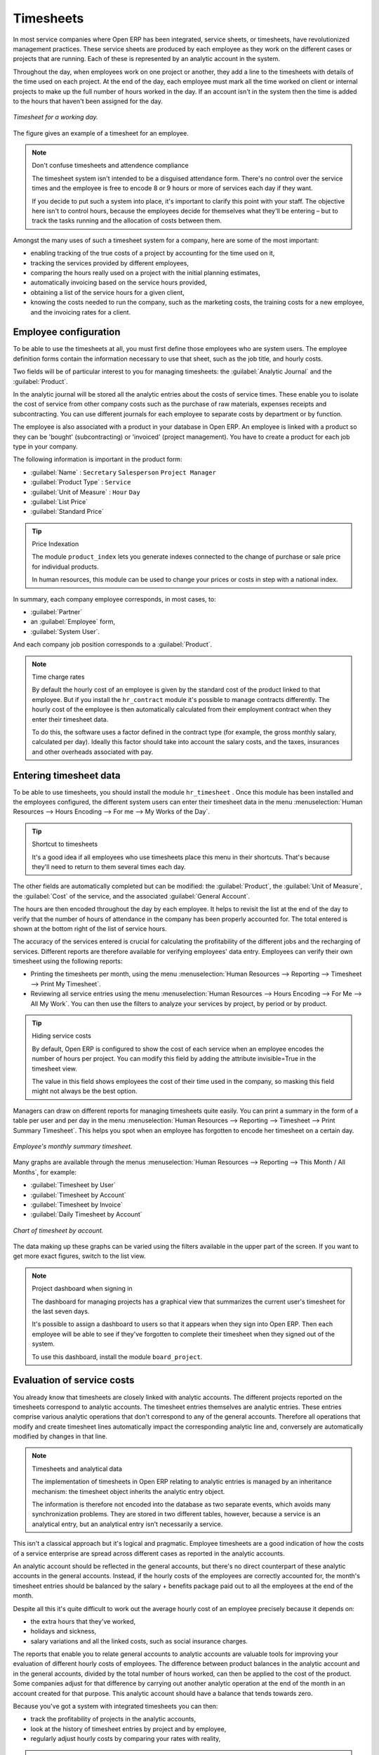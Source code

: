 
.. index::
   single: Timesheets
..

Timesheets
==========

In most service companies where Open ERP has been integrated, service sheets, or timesheets, have
revolutionized management practices. These service sheets are produced by each employee as they work
on the different cases or projects that are running. Each of these is represented by an analytic
account in the system.

Throughout the day, when employees work on one project or another, they add a line to the timesheets
with details of the time used on each project. At the end of the day, each employee must mark all
the time worked on client or internal projects to make up the full number of hours worked in the
day. If an account isn't in the system then the time is added to the hours that haven't been
assigned for the day.

.. figure::  images/service_timesheet_list.png
   :align: center

   *Timesheet for a working day.*

The figure gives an example of a timesheet for an employee.

.. note:: Don't confuse timesheets and attendence compliance

	The timesheet system isn't intended to be a disguised attendance form. There's no control over the
	service times and the employee is free to encode 8 or 9 hours or more of services each day if they
	want.

	If you decide to put such a system into place, it's important to clarify this point with your
	staff. The objective here isn't to control hours, because the employees decide for themselves what
	they'll be entering – but to track the tasks running and the allocation of costs between them.

Amongst the many uses of such a timesheet system for a company, here are some of the most important:

* enabling tracking of the true costs of a project by accounting for the time used on it,

* tracking the services provided by different employees,

* comparing the hours really used on a project with the initial planning estimates,

* automatically invoicing based on the service hours provided,

* obtaining a list of the service hours for a given client,

* knowing the costs needed to run the company, such as the marketing costs, the training costs for a
  new employee, and the invoicing rates for a client.

.. index::
   single: Employee; Configuration
..

Employee configuration
----------------------

To be able to use the timesheets at all, you must first define those employees who are system users.
The employee definition forms contain the information necessary to use that sheet, such as the job
title, and hourly costs.

Two fields will be of particular interest to you for managing timesheets: the :guilabel:`Analytic
Journal` and the :guilabel:`Product`.

In the analytic journal will be stored all the analytic entries about the costs of service times.
These enable you to isolate the cost of service from other company costs such as the purchase of raw
materials, expenses receipts and subcontracting. You can use different journals for each employee to
separate costs by department or by function.

The employee is also associated with a product in your database in Open ERP. An employee is linked
with a product so they can be 'bought' (subcontracting) or 'invoiced' (project management). You have
to create a product for each job type in your company.

The following information is important in the product form:

*  :guilabel:`Name` : \ ``Secretary``\  \ ``Salesperson``\  \ ``Project Manager``\

*  :guilabel:`Product Type` : \ ``Service``\

*  :guilabel:`Unit of Measure` : \ ``Hour``\  \ ``Day``\

*  :guilabel:`List Price`

*  :guilabel:`Standard Price`

.. tip:: Price Indexation

	The module ``product_index`` lets you generate indexes connected to the change of purchase or sale
	price for individual products.

	In human resources, this module can be used to change your prices or costs in step with a national
	index.

.. todo:: *Product Category* \ ``Employees``\

In summary, each company employee corresponds, in most cases, to:

*  :guilabel:`Partner`

* an :guilabel:`Employee` form,

*  :guilabel:`System User`.

And each company job position corresponds to a :guilabel:`Product`.

.. note:: Time charge rates

	By default the hourly cost of an employee is given by the standard cost of the product linked to
	that employee.
	But if you install the ``hr_contract`` module it's possible to manage contracts differently.
	The hourly cost of the employee is then automatically calculated from their employment contract
	when they enter their timesheet data.

	To do this, the software uses a factor defined in the contract type
	(for example, the gross monthly salary, calculated per day).
	Ideally this factor should take into account the salary costs, and the taxes, insurances and other
	overheads associated with pay.

.. index::
   single: Timesheets; Entering data
..

Entering timesheet data
------------------------

To be able to use timesheets, you should install the module \ ``hr_timesheet``\  . Once this module
has been installed and the employees configured, the different system users can enter their
timesheet data in the menu :menuselection:`Human Resources --> Hours Encoding --> For me --> My
Works of the Day`.

.. tip:: Shortcut to timesheets

	It's a good idea if all employees who use timesheets place this menu in their shortcuts.
	That's because they'll need to return to them several times each day.

.. todo:: What's this about 'New' and 'Description' ?

 *New*

	#. The :guilabel:`User` is proposed by default, but you can change it if you're encoding the first timesheet
		for another company employee.

	#. The :guilabel:`Date` is automatically proposed as today's date, but it's possible to change it if you're
		encoding the timesheet for a prior day.

	#. :guilabel:`Analytic Account`

	#.  :guilabel:`Quantity`

 *Description*

The other fields are automatically completed but can be modified: the :guilabel:`Product`, the
:guilabel:`Unit of Measure`, the :guilabel:`Cost` of the service, and the associated
:guilabel:`General Account`.

The hours are then encoded throughout the day by each employee. It helps to revisit the list at the
end of the day to verify that the number of hours of attendance in the company has been properly
accounted for. The total entered is shown at the bottom right of the list of service hours.

The accuracy of the services entered is crucial for calculating the profitability of the different
jobs and the recharging of services. Different reports are therefore available for verifying
employees' data entry. Employees can verify their own timesheet using the following reports:

* Printing the timesheets per month, using the menu :menuselection:`Human Resources --> Reporting
  --> Timesheet --> Print My Timesheet`.

* Reviewing all service entries using the menu :menuselection:`Human Resources --> Hours Encoding
  --> For Me --> All My Work`. You can then use the filters to analyze your services by project, by
  period or by product.

.. tip:: Hiding service costs

	By default, Open ERP is configured to show the cost of each service when an employee encodes the
	number of hours per project.
	You can modify this field by adding the attribute invisible=True in the timesheet view.

	The value in this field shows employees the cost of their time used in the company, so masking this
	field might not always be the best option.

Managers can draw on different reports for managing timesheets quite easily. You can print a summary
in the form of a table per user and per day in the menu :menuselection:`Human Resources -->
Reporting --> Timesheet --> Print Summary Timesheet`. This helps you spot when an employee has
forgotten to encode her timesheet on a certain day.

.. figure::  images/service_timesheet_all.png
   :align: center

   *Employee's monthly summary timesheet.*

Many graphs are available through the menus :menuselection:`Human Resources --> Reporting --> This
Month / All Months`, for example:

*  :guilabel:`Timesheet by User`

*  :guilabel:`Timesheet by Account`

*  :guilabel:`Timesheet by Invoice`

*  :guilabel:`Daily Timesheet by Account`

.. figure::  images/service_timesheet_graph.png
   :align: center

   *Chart of timesheet by account.*

The data making up these graphs can be varied using the filters available in the upper part of the
screen. If you want to get more exact figures, switch to the list view.

.. note:: Project dashboard when signing in

	The dashboard for managing projects has a graphical view that summarizes the current user's
	timesheet for the last seven days.

	It's possible to assign a dashboard to users so that it appears when they sign into Open ERP.
	Then each employee will be able to see if they've forgotten to complete their timesheet when they
	signed out of the system.

	To use this dashboard, install the module ``board_project``.

.. index::
   single: Timesheets; Evaluation
..

Evaluation of service costs
---------------------------

You already know that timesheets are closely linked with analytic accounts. The different projects
reported on the timesheets correspond to analytic accounts. The timesheet entries themselves are
analytic entries. These entries comprise various analytic operations that don't correspond to any of
the general accounts. Therefore all operations that modify and create timesheet lines automatically
impact the corresponding analytic line and, conversely are automatically modified by changes in that
line.

.. note:: Timesheets and analytical data

	The implementation of timesheets in Open ERP relating to analytic entries is managed by an
	inheritance mechanism:
	the timesheet object inherits the analytic entry object.

	The information is therefore not encoded into the database as two separate events, which avoids
	many synchronization problems.
	They are stored in two different tables, however, because a service is an analytical entry, but an
	analytical entry isn't necessarily a service.

This isn't a classical approach but it's logical and pragmatic. Employee timesheets are a good
indication of how the costs of a service enterprise are spread across different cases as reported in
the analytic accounts.

An analytic account should be reflected in the general accounts, but there's no direct counterpart
of these analytic accounts in the general accounts. Instead, if the hourly costs of the employees
are correctly accounted for, the month's timesheet entries should be balanced by the salary +
benefits package paid out to all the employees at the end of the month.

Despite all this it's quite difficult to work out the average hourly cost of an employee precisely
because it depends on:

* the extra hours that they've worked,

* holidays and sickness,

* salary variations and all the linked costs, such as social insurance charges.

The reports that enable you to relate general accounts to analytic accounts are valuable tools for
improving your evaluation of different hourly costs of employees. The difference between product
balances in the analytic account and in the general accounts, divided by the total number of hours
worked, can then be applied to the cost of the product. Some companies adjust for that difference by
carrying out another analytic operation at the end of the month in an account created for that
purpose. This analytic account should have a balance that tends towards zero.

Because you've got a system with integrated timesheets you can then:

* track the profitability of projects in the analytic accounts,

* look at the history of timesheet entries by project and by employee,

* regularly adjust hourly costs by comparing your rates with reality,

.. important:: Project Cost Control

	Controlling the costs and the profitability of projects precisely is very important.

	It enables you to make good estimates and to track budgets allocated to different services and
	their projects, such as sales and, R&D costs.
	You can also refine your arguments on the basis of clear facts rather than guesses if you have
	to renegotiate a contract with a customer following a project slippage.

The analyses of profitability by project and by employee are available from the analytic accounts.
They take all of the invoices into account, and also take into account the cost of the time spent on
each project.

 *Cost Ledger (only by quantity)*

.. index:: Department

Managing by department
----------------------

When they're used properly, timesheets can be a good control tool for project managers and can
provide awareness of costs and times.

When employee teams are important, a control system must be implemented. All employees should
complete their timesheets correctly because this forms the basis of planning control, and the
financial management and invoicing of projects

You'll see in the next chapter that it's possible to automatically invoice services at the end of
the month based on the timesheet. But at the same time some contracts are limited to prepaid hours.
These hours and their deduction from the original limit are also managed by these timesheets.

In such a situation, hours that aren't coded into the timesheets represent lost money for the
company. So it's important to establish effective follow-up of the services timesheets and their
encoding. To set up a structure for control using timesheets you should install the module \
``hr_timesheet_sheet``\  .

.. figure::  images/timesheet_flow.png
   :align: center

   *Process of approving a timesheet.*

This module supplies a new screen enabling you to manage timesheets by period. Timesheet entries are
made by employees each day. At the end of the week, employees validate their week's sheet and it's
then passed to the services manager, who must approve his team's entries. Periods are defined in the
company forms, and you can set them to run monthly or weekly.

To enter timesheet data each employee uses the menu :menuselection:`Human Resources --> Timesheets
--> My Timesheets --> My Current Timesheet`.

.. figure::  images/service_timesheet_sheet_form.png
   :align: center

   *Form for entering timesheet data.*

In the upper part of the screen the user starts with the sign-in and sign-out times. The system
enables the control of attendance day by day. The two buttons Sign in and Sign out enable the
automatic completion of hours in the area to the left. These hours can be modified by employee, so
it's not a true management control system.

The area to the bottom of the screen represents a sheet of the employee's time entries for the
selected day. In total, this should comprise the number of hours worked in the company each day.
This provides a simple verification that the whole day's attendance time has been coded in properly.

The second tab of the timesheet :guilabel:`By day` gives the number of hours worked on the different
projects. When there's a gap between the attendance and the timesheet entries, you can use the
second tab to detect the days or the entries that haven't been correctly coded in.

.. figure::  images/timesheet_sheet_hours.png
   :align: center

   *Detail of hours worked by day for an employee.*

The third tab :guilabel:`By account` shows the time worked on all the different projects. That enables you
to step back to see an overview of the time an employee has worked spread over different projects.

At the end of the week or the month, the employee confirms his timesheet. If the attendance time in
the company corresponds to the encoded entries, the whole timesheet is then confirmed and sent to
his department manager, who is then responsible for approving it or asking for corrections.

Each manager can then look at a list of his department's timesheets waiting for approval using the
menu :menuselection:`Human Resource --> Timesheets --> My Department's Timesheets --> Timesheets to
validate`. He then has to approve them or return them to their initial state.

To define the departmental structure, use the menu :menuselection:`Administration --> Users -->
Department Structure --> Define Departments`.

.. tip:: Timesheet approval

	At first sight, the approval of timesheets by a department manager can seem a bureaucratic
	hindrance.
	This operation is crucial for effective management, however.
	We have too frequently seen companies in the situation where managers are so overworked that they
	don't know what their employees are doing.

	So this approval process supplies the manager with an outline of each employee's work at least once
	a week.
	And this is carried out for the hours worked on all the different projects.

Once the timesheets have been approved you can then use them for cost control and for invoicing
hours to clients.

Contracts and their rates, planning, and methods of invoicing are the object of the following
chapter.


.. Copyright © Open Object Press. All rights reserved.

.. You may take electronic copy of this publication and distribute it if you don't
.. change the content. You can also print a copy to be read by yourself only.

.. We have contracts with different publishers in different countries to sell and
.. distribute paper or electronic based versions of this book (translated or not)
.. in bookstores. This helps to distribute and promote the Open ERP product. It
.. also helps us to create incentives to pay contributors and authors using author
.. rights of these sales.

.. Due to this, grants to translate, modify or sell this book are strictly
.. forbidden, unless Tiny SPRL (representing Open Object Press) gives you a
.. written authorisation for this.

.. Many of the designations used by manufacturers and suppliers to distinguish their
.. products are claimed as trademarks. Where those designations appear in this book,
.. and Open Object Press was aware of a trademark claim, the designations have been
.. printed in initial capitals.

.. While every precaution has been taken in the preparation of this book, the publisher
.. and the authors assume no responsibility for errors or omissions, or for damages
.. resulting from the use of the information contained herein.

.. Published by Open Object Press, Grand Rosière, Belgium

